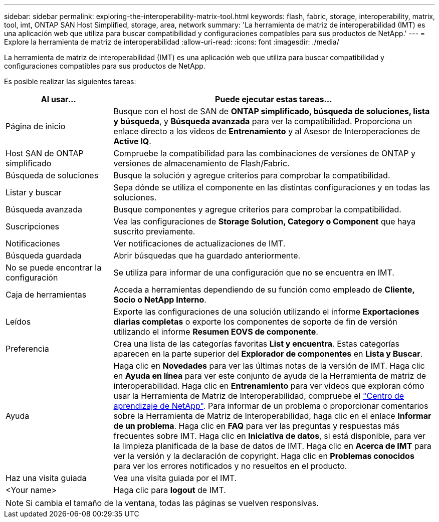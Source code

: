 ---
sidebar: sidebar 
permalink: exploring-the-interoperability-matrix-tool.html 
keywords: flash, fabric, storage, interoperability, matrix, tool, imt, ONTAP SAN Host Simplified, storage, area, network 
summary: 'La herramienta de matriz de interoperabilidad (IMT) es una aplicación web que utiliza para buscar compatibilidad y configuraciones compatibles para sus productos de NetApp.' 
---
= Explore la herramienta de matriz de interoperabilidad
:allow-uri-read: 
:icons: font
:imagesdir: ./media/


[role="lead"]
La herramienta de matriz de interoperabilidad (IMT) es una aplicación web que utiliza para buscar compatibilidad y configuraciones compatibles para sus productos de NetApp.

Es posible realizar las siguientes tareas:

[cols="25,75"]
|===
| Al usar... | Puede ejecutar estas tareas... 


| Página de inicio | Busque con el host de SAN de *ONTAP simplificado, búsqueda de soluciones, lista y búsqueda*, y *Búsqueda avanzada* para ver la compatibilidad. Proporciona un enlace directo a los videos de *Entrenamiento* y al Asesor de Interoperaciones de *Active IQ*. 


| Host SAN de ONTAP simplificado | Compruebe la compatibilidad para las combinaciones de versiones de ONTAP y versiones de almacenamiento de Flash/Fabric. 


| Búsqueda de soluciones | Busque la solución y agregue criterios para comprobar la compatibilidad. 


| Listar y buscar | Sepa dónde se utiliza el componente en las distintas configuraciones y en todas las soluciones. 


| Búsqueda avanzada | Busque componentes y agregue criterios para comprobar la compatibilidad. 


| Suscripciones | Vea las configuraciones de *Storage Solution, Category o Component* que haya suscrito previamente. 


| Notificaciones | Ver notificaciones de actualizaciones de IMT. 


| Búsqueda guardada | Abrir búsquedas que ha guardado anteriormente. 


| No se puede encontrar la configuración | Se utiliza para informar de una configuración que no se encuentra en IMT. 


| Caja de herramientas | Acceda a herramientas dependiendo de su función como empleado de *Cliente, Socio o NetApp Interno*. 


| Leídos | Exporte las configuraciones de una solución utilizando el informe *Exportaciones diarias completas* o exporte los componentes de soporte de fin de versión utilizando el informe *Resumen EOVS de componente*. 


| Preferencia | Crea una lista de las categorías favoritas *List y encuentra*. Estas categorías aparecen en la parte superior del *Explorador de componentes* en *Lista y Buscar*. 


| Ayuda | Haga clic en *Novedades* para ver las últimas notas de la versión de IMT. Haga clic en *Ayuda en línea* para ver este conjunto de ayuda de la Herramienta de matriz de interoperabilidad. Haga clic en *Entrenamiento* para ver videos que exploran cómo usar la Herramienta de Matriz de Interoperabilidad, compruebe el https://www.youtube.com/playlist?list=PLdXI3bZJEw7moxyCCpO4p4G-73NN6q4RH["Centro de aprendizaje de NetApp"^]. Para informar de un problema o proporcionar comentarios sobre la Herramienta de Matriz de Interoperabilidad, haga clic en el enlace *Informar de un problema*. Haga clic en *FAQ* para ver las preguntas y respuestas más frecuentes sobre IMT. Haga clic en *Iniciativa de datos*, si está disponible, para ver la limpieza planificada de la base de datos de IMT. Haga clic en *Acerca de IMT* para ver la versión y la declaración de copyright. Haga clic en *Problemas conocidos* para ver los errores notificados y no resueltos en el producto. 


| Haz una visita guiada | Vea una visita guiada por el IMT. 


| <Your name> | Haga clic para *logout* de IMT. 
|===

NOTE: Si cambia el tamaño de la ventana, todas las páginas se vuelven responsivas.
